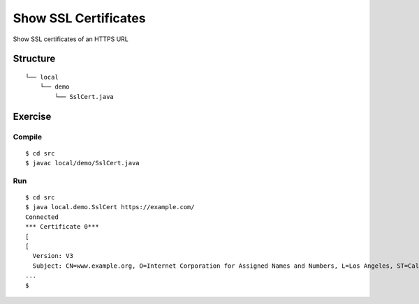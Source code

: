 **************************
Show SSL Certificates
**************************

Show SSL certificates of an HTTPS URL

==============
Structure
==============

::

  └── local
      └── demo
          └── SslCert.java



=============
Exercise
=============

Compile
------------

::

  $ cd src
  $ javac local/demo/SslCert.java

Run
-------------

::

  $ cd src
  $ java local.demo.SslCert https://example.com/
  Connected
  *** Certificate 0***
  [
  [
    Version: V3
    Subject: CN=www.example.org, O=Internet Corporation for Assigned Names and Numbers, L=Los Angeles, ST=California, C=US
  ...
  $

.. EOF
